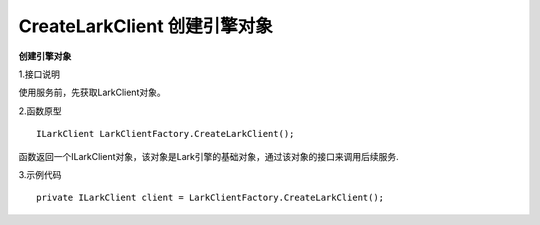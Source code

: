 CreateLarkClient 创建引擎对象
===================================

**创建引擎对象**

1.接口说明

使用服务前，先获取LarkClient对象。

2.函数原型
::
    ILarkClient LarkClientFactory.CreateLarkClient();

函数返回一个ILarkClient对象，该对象是Lark引擎的基础对象，通过该对象的接口来调用后续服务.

3.示例代码
::    
    private ILarkClient client = LarkClientFactory.CreateLarkClient();


    
